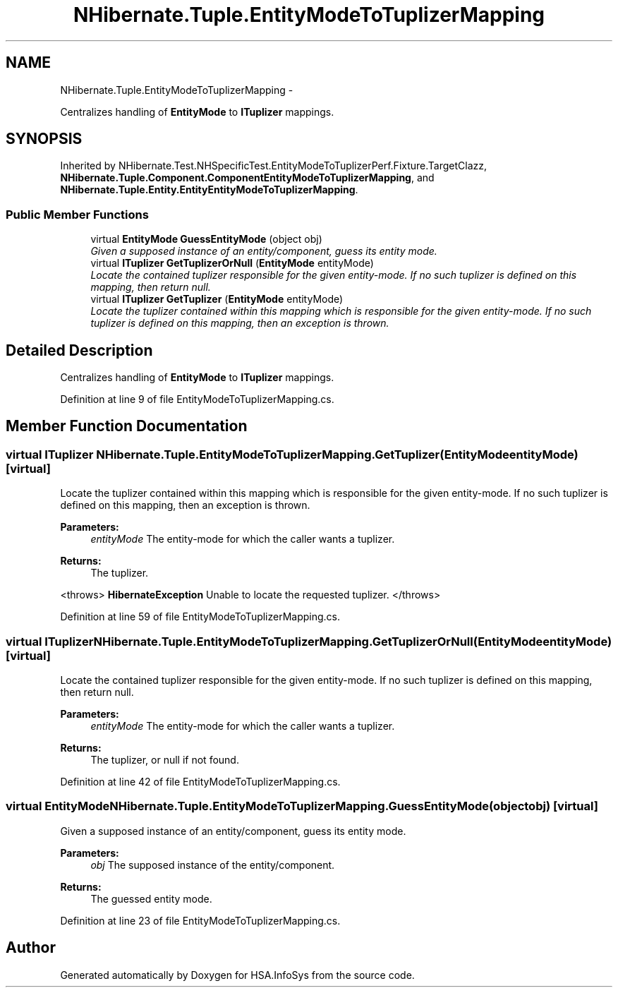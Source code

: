 .TH "NHibernate.Tuple.EntityModeToTuplizerMapping" 3 "Fri Jul 5 2013" "Version 1.0" "HSA.InfoSys" \" -*- nroff -*-
.ad l
.nh
.SH NAME
NHibernate.Tuple.EntityModeToTuplizerMapping \- 
.PP
Centralizes handling of \fBEntityMode\fP to \fBITuplizer\fP mappings\&.  

.SH SYNOPSIS
.br
.PP
.PP
Inherited by NHibernate\&.Test\&.NHSpecificTest\&.EntityModeToTuplizerPerf\&.Fixture\&.TargetClazz, \fBNHibernate\&.Tuple\&.Component\&.ComponentEntityModeToTuplizerMapping\fP, and \fBNHibernate\&.Tuple\&.Entity\&.EntityEntityModeToTuplizerMapping\fP\&.
.SS "Public Member Functions"

.in +1c
.ti -1c
.RI "virtual \fBEntityMode\fP \fBGuessEntityMode\fP (object obj)"
.br
.RI "\fIGiven a supposed instance of an entity/component, guess its entity mode\&. \fP"
.ti -1c
.RI "virtual \fBITuplizer\fP \fBGetTuplizerOrNull\fP (\fBEntityMode\fP entityMode)"
.br
.RI "\fILocate the contained tuplizer responsible for the given entity-mode\&. If no such tuplizer is defined on this mapping, then return null\&. \fP"
.ti -1c
.RI "virtual \fBITuplizer\fP \fBGetTuplizer\fP (\fBEntityMode\fP entityMode)"
.br
.RI "\fILocate the tuplizer contained within this mapping which is responsible for the given entity-mode\&. If no such tuplizer is defined on this mapping, then an exception is thrown\&. \fP"
.in -1c
.SH "Detailed Description"
.PP 
Centralizes handling of \fBEntityMode\fP to \fBITuplizer\fP mappings\&. 


.PP
Definition at line 9 of file EntityModeToTuplizerMapping\&.cs\&.
.SH "Member Function Documentation"
.PP 
.SS "virtual \fBITuplizer\fP NHibernate\&.Tuple\&.EntityModeToTuplizerMapping\&.GetTuplizer (\fBEntityMode\fPentityMode)\fC [virtual]\fP"

.PP
Locate the tuplizer contained within this mapping which is responsible for the given entity-mode\&. If no such tuplizer is defined on this mapping, then an exception is thrown\&. 
.PP
\fBParameters:\fP
.RS 4
\fIentityMode\fP The entity-mode for which the caller wants a tuplizer\&. 
.RE
.PP
\fBReturns:\fP
.RS 4
The tuplizer\&. 
.RE
.PP
<throws> \fBHibernateException\fP Unable to locate the requested tuplizer\&. </throws> 
.PP
Definition at line 59 of file EntityModeToTuplizerMapping\&.cs\&.
.SS "virtual \fBITuplizer\fP NHibernate\&.Tuple\&.EntityModeToTuplizerMapping\&.GetTuplizerOrNull (\fBEntityMode\fPentityMode)\fC [virtual]\fP"

.PP
Locate the contained tuplizer responsible for the given entity-mode\&. If no such tuplizer is defined on this mapping, then return null\&. 
.PP
\fBParameters:\fP
.RS 4
\fIentityMode\fP The entity-mode for which the caller wants a tuplizer\&. 
.RE
.PP
\fBReturns:\fP
.RS 4
The tuplizer, or null if not found\&. 
.RE
.PP

.PP
Definition at line 42 of file EntityModeToTuplizerMapping\&.cs\&.
.SS "virtual \fBEntityMode\fP NHibernate\&.Tuple\&.EntityModeToTuplizerMapping\&.GuessEntityMode (objectobj)\fC [virtual]\fP"

.PP
Given a supposed instance of an entity/component, guess its entity mode\&. 
.PP
\fBParameters:\fP
.RS 4
\fIobj\fP The supposed instance of the entity/component\&.
.RE
.PP
\fBReturns:\fP
.RS 4
The guessed entity mode\&. 
.RE
.PP

.PP
Definition at line 23 of file EntityModeToTuplizerMapping\&.cs\&.

.SH "Author"
.PP 
Generated automatically by Doxygen for HSA\&.InfoSys from the source code\&.
